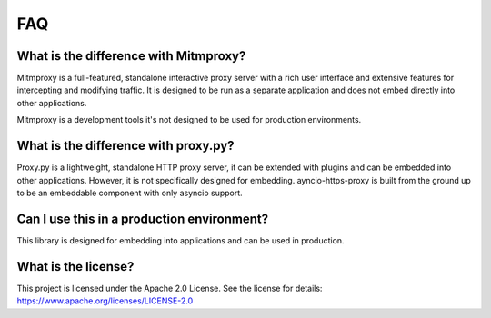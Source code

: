 FAQ
====

What is the difference with Mitmproxy?
--------------------------------------

Mitmproxy is a full-featured, standalone interactive proxy server with a rich user interface and extensive features for intercepting and modifying traffic. It is designed to be run as a separate application and does not embed directly into other applications.

Mitmproxy is a development tools it's not designed to be used for production environments.

What is the difference with proxy.py?
--------------------------------------

Proxy.py is a lightweight, standalone HTTP proxy server, it can be extended with plugins and can be embedded into other applications. However, it is not specifically designed for embedding. ayncio-https-proxy is built from the ground up to be an embeddable component with only asyncio support.

Can I use this in a production environment?
-------------------------------------------

This library is designed for embedding into applications and can be used in production.


What is the license?
----------------------

This project is licensed under the Apache 2.0 License. See the license for details: https://www.apache.org/licenses/LICENSE-2.0
